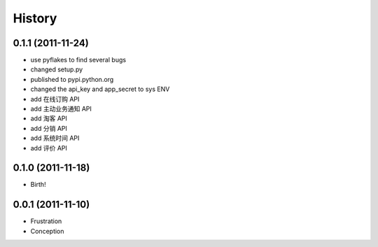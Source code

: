 History
-------


0.1.1 (2011-11-24)
++++++++++++++++++

* use pyflakes to find several bugs
* changed setup.py
* published to pypi.python.org
* changed the api_key and app_secret to sys ENV
* add 在线订购 API
* add 主动业务通知 API
* add 淘客 API
* add 分销 API
* add 系统时间 API
* add 评价 API


0.1.0 (2011-11-18)
++++++++++++++++++

* Birth!


0.0.1 (2011-11-10)
++++++++++++++++++

* Frustration
* Conception

